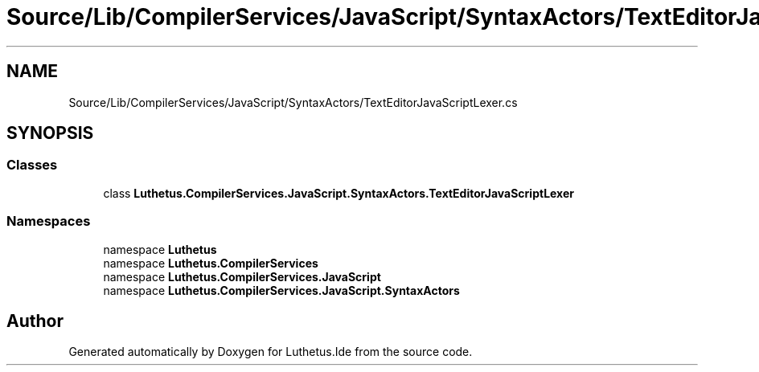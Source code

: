.TH "Source/Lib/CompilerServices/JavaScript/SyntaxActors/TextEditorJavaScriptLexer.cs" 3 "Version 1.0.0" "Luthetus.Ide" \" -*- nroff -*-
.ad l
.nh
.SH NAME
Source/Lib/CompilerServices/JavaScript/SyntaxActors/TextEditorJavaScriptLexer.cs
.SH SYNOPSIS
.br
.PP
.SS "Classes"

.in +1c
.ti -1c
.RI "class \fBLuthetus\&.CompilerServices\&.JavaScript\&.SyntaxActors\&.TextEditorJavaScriptLexer\fP"
.br
.in -1c
.SS "Namespaces"

.in +1c
.ti -1c
.RI "namespace \fBLuthetus\fP"
.br
.ti -1c
.RI "namespace \fBLuthetus\&.CompilerServices\fP"
.br
.ti -1c
.RI "namespace \fBLuthetus\&.CompilerServices\&.JavaScript\fP"
.br
.ti -1c
.RI "namespace \fBLuthetus\&.CompilerServices\&.JavaScript\&.SyntaxActors\fP"
.br
.in -1c
.SH "Author"
.PP 
Generated automatically by Doxygen for Luthetus\&.Ide from the source code\&.
